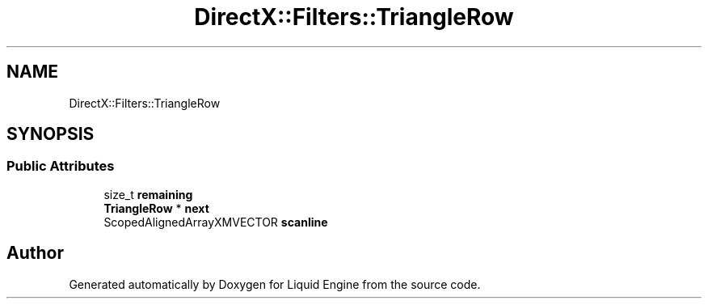 .TH "DirectX::Filters::TriangleRow" 3 "Fri Aug 11 2023" "Liquid Engine" \" -*- nroff -*-
.ad l
.nh
.SH NAME
DirectX::Filters::TriangleRow
.SH SYNOPSIS
.br
.PP
.SS "Public Attributes"

.in +1c
.ti -1c
.RI "size_t \fBremaining\fP"
.br
.ti -1c
.RI "\fBTriangleRow\fP * \fBnext\fP"
.br
.ti -1c
.RI "ScopedAlignedArrayXMVECTOR \fBscanline\fP"
.br
.in -1c

.SH "Author"
.PP 
Generated automatically by Doxygen for Liquid Engine from the source code\&.
